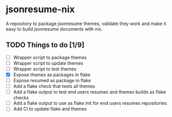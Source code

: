 * jsonresume-nix
A repository to package jsonresume themes, validate they work and make it
easy to build jsonresume documents with nix.

** TODO Things to do [1/9]
- [ ] Wrapper script to package themes
- [ ] Wrapper script to update themes
- [ ] Wrapper script to test themes
- [X] Expose themes as packages in flake
- [ ] Expose resumed as package in flake
- [ ] Add a flake check that tests all themes
- [ ] Add a flake output to test end users resumes and themes builds as flake checks
- [ ] Add a flake output to use as flake init for end users resumes repositories
- [ ] Add CI to update flake and themes
